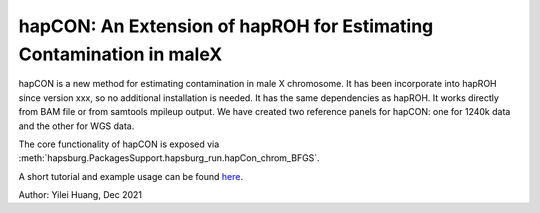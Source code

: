 hapCON: An Extension of hapROH for Estimating Contamination in maleX
==========================================================================


hapCON is a new method for estimating contamination in male X chromosome. It has been incorporate into hapROH since version xxx, so no additional installation is needed. It has the same dependencies as hapROH. It works directly from BAM file or from samtools mpileup output. We have created two reference panels for hapCON: one for 1240k data and the other for WGS data.

The core functionality of hapCON is exposed via :meth:`hapsburg.PackagesSupport.hapsburg_run.hapCon_chrom_BFGS`.

A short tutorial and example usage can be found `here <https://github.com/hyl317/hapROH/blob/master/Notebooks/Vignettes/hapCON_vignette.ipynb>`_.

Author: Yilei Huang, Dec 2021